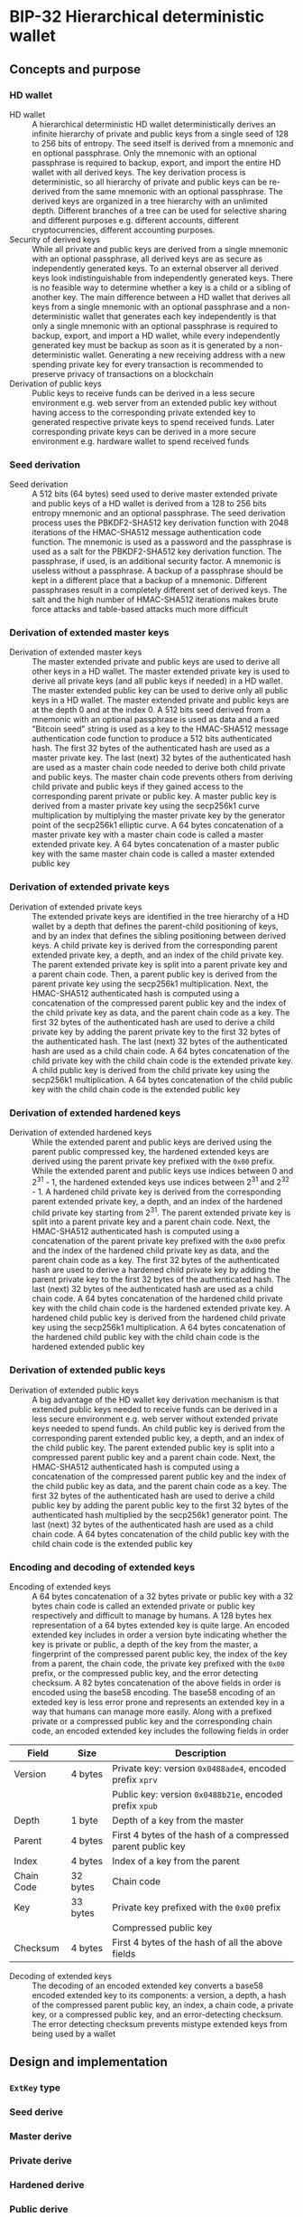* BIP-32 Hierarchical deterministic wallet
:PROPERTIES:
:TOC: :include descendants
:END:

:CONTENTS:
:END:

** Concepts and purpose

*** HD wallet

- HD wallet :: A hierarchical deterministic HD wallet deterministically derives
  an infinite hierarchy of private and public keys from a single seed of 128 to
  256 bits of entropy. The seed itself is derived from a mnemonic and en
  optional passphrase. Only the mnemonic with an optional passphrase is required
  to backup, export, and import the entire HD wallet with all derived keys. The
  key derivation process is deterministic, so all hierarchy of private and
  public keys can be re-derived from the same mnemonic with an optional
  passphrase. The derived keys are organized in a tree hierarchy with an
  unlimited depth. Different branches of a tree can be used for selective
  sharing and different purposes e.g. different accounts, different
  cryptocurrencies, different accounting purposes.
- Security of derived keys :: While all private and public keys are derived from
  a single mnemonic with an optional passphrase, all derived keys are as secure
  as independently generated keys. To an external observer all derived keys look
  indistinguishable from independently generated keys. There is no feasible way
  to determine whether a key is a child or a sibling of another key. The main
  difference between a HD wallet that derives all keys from a single mnemonic
  with an optional passphrase and a non-deterministic wallet that generates each
  key independently is that only a single mnemonic with an optional passphrase
  is required to backup, export, and import a HD wallet, while every
  independently generated key must be backup as soon as it is generated by a
  non-deterministic wallet. Generating a new receiving address with a new
  spending private key for every transaction is recommended to preserve privacy
  of transactions on a blockchain
- Derivation of public keys :: Public keys to receive funds can be derived in a
  less secure environment e.g. web server from an extended public key without
  having access to the corresponding private extended key to generated
  respective private keys to spend received funds. Later corresponding private
  keys can be derived in a more secure environment e.g. hardware wallet to spend
  received funds

*** Seed derivation

- Seed derivation :: A 512 bits (64 bytes) seed used to derive master extended
  private and public keys of a HD wallet is derived from a 128 to 256 bits
  entropy mnemonic and an optional passphrase. The seed derivation process uses
  the PBKDF2-SHA512 key derivation function with 2048 iterations of the
  HMAC-SHA512 message authentication code function. The mnemonic is used as a
  password and the passphrase is used as a salt for the PBKDF2-SHA512 key
  derivation function. The passphrase, if used, is an additional security
  factor. A mnemonic is useless without a passphrase. A backup of a passphrase
  should be kept in a different place that a backup of a mnemonic. Different
  passphrases result in a completely different set of derived keys. The salt and
  the high number of HMAC-SHA512 iterations makes brute force attacks and
  table-based attacks much more difficult

*** Derivation of extended master keys

- Derivation of extended master keys :: The master extended private and public
  keys are used to derive all other keys in a HD wallet. The master extended
  private key is used to derive all private keys (and all public keys if needed)
  in a HD wallet. The master extended public key can be used to derive only all
  public keys in a HD wallet. The master extended private and public keys are at
  the depth 0 and at the index 0. A 512 bits seed derived from a mnemonic with
  an optional passphrase is used as data and a fixed "Bitcoin seed" string is
  used as a key to the HMAC-SHA512 message authentication code function to
  produce a 512 bits authenticated hash. The first 32 bytes of the authenticated
  hash are used as a master private key. The last (next) 32 bytes of the
  authenticated hash are used as a master chain code needed to derive both child
  private and public keys. The master chain code prevents others from deriving
  child private and public keys if they gained access to the corresponding
  parent private or public key. A master public key is derived from a master
  private key using the secp256k1 curve multiplication by multiplying the master
  private key by the generator point of the secp256k1 elliptic curve. A 64 bytes
  concatenation of a master private key with a master chain code is called a
  master extended private key. A 64 bytes concatenation of a master public key
  with the same master chain code is called a master extended public key

*** Derivation of extended private keys

- Derivation of extended private keys :: The extended private keys are
  identified in the tree hierarchy of a HD wallet by a depth that defines the
  parent-child positioning of keys, and by an index that defines the sibling
  positioning between derived keys. A child private key is derived from the
  corresponding parent extended private key, a depth, and an index of the child
  private key. The parent extended private key is split into a parent private
  key and a parent chain code. Then, a parent public key is derived from the
  parent private key using the secp256k1 multiplication. Next, the HMAC-SHA512
  authenticated hash is computed using a concatenation of the compressed parent
  public key and the index of the child private key as data, and the parent
  chain code as a key. The first 32 bytes of the authenticated hash are used to
  derive a child private key by adding the parent private key to the first 32
  bytes of the authenticated hash. The last (next) 32 bytes of the authenticated
  hash are used as a child chain code. A 64 bytes concatenation of the child
  private key with the child chain code is the extended private key. A child
  public key is derived from the child private key using the secp256k1
  multiplication. A 64 bytes concatenation of the child public key with the
  child chain code is the extended public key

*** Derivation of extended hardened keys

- Derivation of extended hardened keys :: While the extended parent and public
  keys are derived using the parent public compressed key, the hardened extended
  keys are derived using the parent private key prefixed with the =0x00= prefix.
  While the extended parent and public keys use indices between 0 and 2^{31} -
  1, the hardened extended keys use indices between 2^{31} and 2^{32} - 1. A
  hardened child private key is derived from the corresponding parent extended
  private key, a depth, and an index of the hardened child private key starting
  from 2^{31}. The parent extended private key is split into a parent private
  key and a parent chain code. Next, the HMAC-SHA512 authenticated hash is
  computed using a concatenation of the parent private key prefixed with the
  =0x00= prefix and the index of the hardened child private key as data, and the
  parent chain code as a key. The first 32 bytes of the authenticated hash are
  used to derive a hardened child private key by adding the parent private key
  to the first 32 bytes of the authenticated hash. The last (next) 32 bytes of
  the authenticated hash are used as a child chain code. A 64 bytes
  concatenation of the hardened child private key with the child chain code is
  the hardened extended private key. A hardened child public key is derived from
  the hardened child private key using the secp256k1 multiplication. A 64 bytes
  concatenation of the hardened child public key with the child chain code is
  the hardened extended public key

*** Derivation of extended public keys

- Derivation of extended public keys :: A big advantage of the HD wallet key
  derivation mechanism is that extended public keys needed to receive funds can
  be derived in a less secure environment e.g. web server without extended
  private keys needed to spend funds. An child public key is derived from the
  corresponding parent extended public key, a depth, and an index of the child
  public key. The parent extended public key is split into a compressed parent
  public key and a parent chain code. Next, the HMAC-SHA512 authenticated hash
  is computed using a concatenation of the compressed parent public key and the
  index of the child public key as data, and the parent chain code as a key. The
  first 32 bytes of the authenticated hash are used to derive a child public key
  by adding the parent public key to the first 32 bytes of the authenticated
  hash multiplied by the secp256k1 generator point. The last (next) 32 bytes of
  the authenticated hash are used as a child chain code. A 64 bytes
  concatenation of the child public key with the child chain code is the
  extended public key

*** Encoding and decoding of extended keys

- Encoding of extended keys :: A 64 bytes concatenation of a 32 bytes private or
  public key with a 32 bytes chain code is called an extended private or public
  key respectively and difficult to manage by humans. A 128 bytes hex
  representation of a 64 bytes extended key is quite large. An encoded extended
  key includes in order a version byte indicating whether the key is private or
  public, a depth of the key from the master, a fingerprint of the compressed
  parent public key, the index of the key from a parent, the chain code, the
  private key prefixed with the =0x00= prefix, or the compressed public key, and
  the error detecting checksum. A 82 bytes concatenation of the above fields in
  order is encoded using the base58 encoding. The base58 encoding of an exteded
  key is less error prone and represents an extended key in a way that humans
  can manage more easily. Along with a prefixed private or a compressed public
  key and the corresponding chain code, an encoded extended key includes the
  following fields in order
| Field      | Size     | Description                                                 |
|------------+----------+-------------------------------------------------------------|
| Version    | 4 bytes  | Private key: version =0x0488ade4=, encoded prefix =xprv=    |
|            |          | Public key: version =0x0488b21e=, encoded prefix =xpub=     |
| Depth      | 1 byte   | Depth of a key from the master                              |
| Parent     | 4 bytes  | First 4 bytes of the hash of a compressed parent public key |
| Index      | 4 bytes  | Index of a key from the parent                              |
| Chain Code | 32 bytes | Chain code                                                  |
| Key        | 33 bytes | Private key prefixed with the =0x00= prefix                 |
|            |          | Compressed public key                                       |
| Checksum   | 4 bytes  | First 4 bytes of the hash of all the above fields           |

- Decoding of extended keys :: The decoding of an encoded extended key converts
  a base58 encoded extended key to its components: a version, a depth, a hash of
  the compressed parent public key, an index, a chain code, a private key, or a
  compressed public key, and an error-detecting checksum. The error detecting
  checksum prevents mistype extended keys from being used by a wallet

** Design and implementation

*** =ExtKey= type

*** Seed derive

*** Master derive

*** Private derive

*** Hardened derive

*** Public derive

*** Extended key encode

*** Extended key decode

** Testing and usage

*** Testing all HD wallet CLI commands

#+BEGIN_SRC nushell
go build -o wallet; ./key/cli-test.nu
#+END_SRC

*** Using =hd seed= and =hd master= CLI commands
*** Using =hd private= and =hd hardened= CLI commands
*** Using =hd public= CLI commands
*** Using =hd decode= CLI commands
